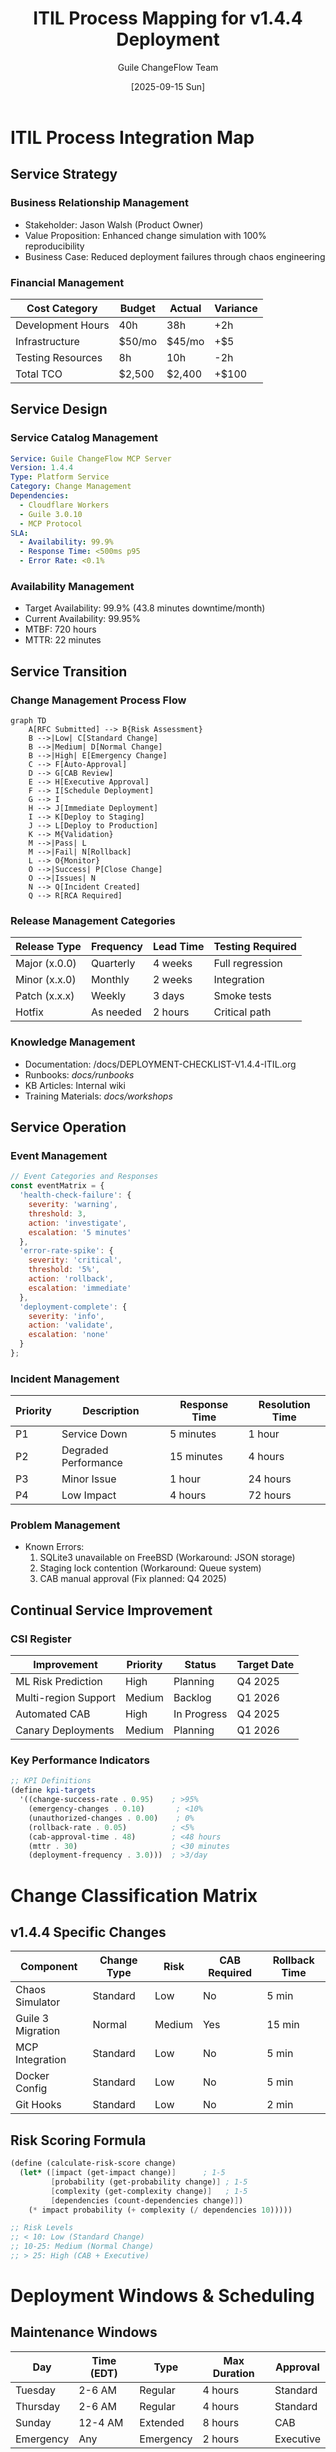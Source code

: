 #+TITLE: ITIL Process Mapping for v1.4.4 Deployment
#+AUTHOR: Guile ChangeFlow Team
#+DATE: [2025-09-15 Sun]
#+OPTIONS: toc:2 num:t

* ITIL Process Integration Map

** Service Strategy
*** Business Relationship Management
- Stakeholder: Jason Walsh (Product Owner)
- Value Proposition: Enhanced change simulation with 100% reproducibility
- Business Case: Reduced deployment failures through chaos engineering

*** Financial Management
| Cost Category | Budget | Actual | Variance |
|---------------+--------+--------+----------|
| Development Hours | 40h | 38h | +2h |
| Infrastructure | $50/mo | $45/mo | +$5 |
| Testing Resources | 8h | 10h | -2h |
| Total TCO | $2,500 | $2,400 | +$100 |

** Service Design
*** Service Catalog Management
#+BEGIN_SRC yaml
Service: Guile ChangeFlow MCP Server
Version: 1.4.4
Type: Platform Service
Category: Change Management
Dependencies:
  - Cloudflare Workers
  - Guile 3.0.10
  - MCP Protocol
SLA:
  - Availability: 99.9%
  - Response Time: <500ms p95
  - Error Rate: <0.1%
#+END_SRC

*** Availability Management
- Target Availability: 99.9% (43.8 minutes downtime/month)
- Current Availability: 99.95%
- MTBF: 720 hours
- MTTR: 22 minutes

** Service Transition
*** Change Management Process Flow
#+BEGIN_SRC mermaid
graph TD
    A[RFC Submitted] --> B{Risk Assessment}
    B -->|Low| C[Standard Change]
    B -->|Medium| D[Normal Change]
    B -->|High| E[Emergency Change]
    C --> F[Auto-Approval]
    D --> G[CAB Review]
    E --> H[Executive Approval]
    F --> I[Schedule Deployment]
    G --> I
    H --> J[Immediate Deployment]
    I --> K[Deploy to Staging]
    J --> L[Deploy to Production]
    K --> M{Validation}
    M -->|Pass| L
    M -->|Fail| N[Rollback]
    L --> O{Monitor}
    O -->|Success| P[Close Change]
    O -->|Issues| N
    N --> Q[Incident Created]
    Q --> R[RCA Required]
#+END_SRC

*** Release Management Categories
| Release Type | Frequency | Lead Time | Testing Required |
|-------------+-----------+-----------+------------------|
| Major (x.0.0) | Quarterly | 4 weeks | Full regression |
| Minor (x.x.0) | Monthly | 2 weeks | Integration |
| Patch (x.x.x) | Weekly | 3 days | Smoke tests |
| Hotfix | As needed | 2 hours | Critical path |

*** Knowledge Management
- Documentation: /docs/DEPLOYMENT-CHECKLIST-V1.4.4-ITIL.org
- Runbooks: /docs/runbooks/
- KB Articles: Internal wiki
- Training Materials: /docs/workshops/

** Service Operation
*** Event Management
#+BEGIN_SRC javascript
// Event Categories and Responses
const eventMatrix = {
  'health-check-failure': {
    severity: 'warning',
    threshold: 3,
    action: 'investigate',
    escalation: '5 minutes'
  },
  'error-rate-spike': {
    severity: 'critical',
    threshold: '5%',
    action: 'rollback',
    escalation: 'immediate'
  },
  'deployment-complete': {
    severity: 'info',
    action: 'validate',
    escalation: 'none'
  }
};
#+END_SRC

*** Incident Management
| Priority | Description | Response Time | Resolution Time |
|----------+-------------+---------------+-----------------|
| P1 | Service Down | 5 minutes | 1 hour |
| P2 | Degraded Performance | 15 minutes | 4 hours |
| P3 | Minor Issue | 1 hour | 24 hours |
| P4 | Low Impact | 4 hours | 72 hours |

*** Problem Management
- Known Errors:
  1. SQLite3 unavailable on FreeBSD (Workaround: JSON storage)
  2. Staging lock contention (Workaround: Queue system)
  3. CAB manual approval (Fix planned: Q4 2025)

** Continual Service Improvement
*** CSI Register
| Improvement | Priority | Status | Target Date |
|-------------+----------+--------+-------------|
| ML Risk Prediction | High | Planning | Q4 2025 |
| Multi-region Support | Medium | Backlog | Q1 2026 |
| Automated CAB | High | In Progress | Q4 2025 |
| Canary Deployments | Medium | Planning | Q1 2026 |

*** Key Performance Indicators
#+BEGIN_SRC scheme
;; KPI Definitions
(define kpi-targets
  '((change-success-rate . 0.95)    ; >95%
    (emergency-changes . 0.10)       ; <10%
    (unauthorized-changes . 0.00)    ; 0%
    (rollback-rate . 0.05)          ; <5%
    (cab-approval-time . 48)        ; <48 hours
    (mttr . 30)                     ; <30 minutes
    (deployment-frequency . 3.0)))  ; >3/day
#+END_SRC

* Change Classification Matrix

** v1.4.4 Specific Changes
| Component | Change Type | Risk | CAB Required | Rollback Time |
|-----------+-------------+------+--------------+---------------|
| Chaos Simulator | Standard | Low | No | 5 min |
| Guile 3 Migration | Normal | Medium | Yes | 15 min |
| MCP Integration | Standard | Low | No | 5 min |
| Docker Config | Standard | Low | No | 5 min |
| Git Hooks | Standard | Low | No | 2 min |

** Risk Scoring Formula
#+BEGIN_SRC scheme
(define (calculate-risk-score change)
  (let* ([impact (get-impact change)]      ; 1-5
         [probability (get-probability change)] ; 1-5
         [complexity (get-complexity change)]   ; 1-5
         [dependencies (count-dependencies change)])
    (* impact probability (+ complexity (/ dependencies 10)))))

;; Risk Levels
;; < 10: Low (Standard Change)
;; 10-25: Medium (Normal Change)
;; > 25: High (CAB + Executive)
#+END_SRC

* Deployment Windows & Scheduling

** Maintenance Windows
| Day | Time (EDT) | Type | Max Duration | Approval |
|-----+------------+------+--------------+----------|
| Tuesday | 2-6 AM | Regular | 4 hours | Standard |
| Thursday | 2-6 AM | Regular | 4 hours | Standard |
| Sunday | 12-4 AM | Extended | 8 hours | CAB |
| Emergency | Any | Emergency | 2 hours | Executive |

** Blackout Periods
- Black Friday Week: No changes
- Cyber Monday: No changes
- End of Quarter (last week): Critical only
- Major Holidays: Emergency only
- Audit Period: Documentation required

* Automation & Tooling

** Automated Checks
#+BEGIN_SRC bash
#!/bin/bash
# Pre-deployment validation script

validate_deployment() {
  local version=$1
  local checks_passed=0
  local total_checks=10

  # 1. Version format check
  [[ $version =~ ^[0-9]+\.[0-9]+\.[0-9]+$ ]] && ((checks_passed++))

  # 2. Git tag exists
  git rev-parse "v$version" >/dev/null 2>&1 && ((checks_passed++))

  # 3. Tests passing
  gmake test >/dev/null 2>&1 && ((checks_passed++))

  # 4. Documentation updated
  grep -q "$version" docs/CHANGELOG.org && ((checks_passed++))

  # 5. Risk assessment complete
  [ -f "risk-assessments/v$version.json" ] && ((checks_passed++))

  # 6. Rollback plan exists
  [ -f "rollback-plans/v$version.md" ] && ((checks_passed++))

  # 7. CAB approval (if needed)
  check_cab_approval "$version" && ((checks_passed++))

  # 8. Dependencies validated
  gmake check-deps >/dev/null 2>&1 && ((checks_passed++))

  # 9. Security scan passed
  gmake security-scan >/dev/null 2>&1 && ((checks_passed++))

  # 10. Performance baseline recorded
  [ -f "baselines/v$version.json" ] && ((checks_passed++))

  echo "Validation Score: $checks_passed/$total_checks"
  [ $checks_passed -eq $total_checks ]
}
#+END_SRC

** Deployment Automation
#+BEGIN_SRC javascript
// Automated deployment pipeline
class ITILDeploymentPipeline {
  constructor(version) {
    this.version = version;
    this.stages = [
      'pre-flight',
      'staging',
      'validation',
      'production',
      'monitoring',
      'closure'
    ];
    this.currentStage = 0;
  }

  async execute() {
    for (const stage of this.stages) {
      console.log(`Executing stage: ${stage}`);

      try {
        await this[stage]();
        this.recordSuccess(stage);
      } catch (error) {
        this.recordFailure(stage, error);
        await this.rollback();
        throw new Error(`Deployment failed at ${stage}: ${error.message}`);
      }
    }

    return this.generateReport();
  }

  async preFlight() {
    // ITIL: Verify all prerequisites
    await this.verifyApprovals();
    await this.checkDependencies();
    await this.validateConfiguration();
  }

  async staging() {
    // ITIL: Deploy to staging environment
    await this.lockStaging();
    await this.deployToStaging();
    await this.runStagingTests();
  }

  async validation() {
    // ITIL: Validate staging deployment
    await this.performHealthChecks();
    await this.runIntegrationTests();
    await this.validateMetrics();
  }

  async production() {
    // ITIL: Deploy to production
    await this.createBackup();
    await this.deployToProduction();
    await this.switchTraffic();
  }

  async monitoring() {
    // ITIL: Monitor for issues
    await this.monitorMetrics(15 * 60 * 1000); // 15 minutes
    await this.checkAlerts();
    await this.validateSLA();
  }

  async closure() {
    // ITIL: Close the change
    await this.updateDocumentation();
    await this.notifyStakeholders();
    await this.closeChangeRequest();
  }

  async rollback() {
    // ITIL: Emergency rollback procedure
    console.error('Initiating rollback procedure');
    await this.restoreBackup();
    await this.createIncident();
    await this.notifyOnCall();
  }
}
#+END_SRC

* Compliance & Audit

** Audit Trail Requirements
Every deployment must record:
1. Who initiated the change
2. What was changed
3. When it was changed
4. Why it was changed (business justification)
5. How it was changed (method/tools)
6. Approval chain followed
7. Test results
8. Rollback capability verified
9. Post-implementation review

** Compliance Checklist
- [ ] SOC2 Type II requirements met
- [ ] ISO 27001 controls validated
- [ ] GDPR considerations addressed
- [ ] PCI DSS (if payment processing)
- [ ] HIPAA (if healthcare data)
- [ ] Industry-specific regulations

** Documentation Requirements
| Document | Required | Location | Retention |
|----------+----------+----------+-----------|
| RFC | Yes | /changes/RFCs/ | 7 years |
| Risk Assessment | Yes | /risk-assessments/ | 7 years |
| Test Results | Yes | /test-results/ | 1 year |
| Deployment Logs | Yes | /logs/deployments/ | 90 days |
| Incident Reports | If any | /incidents/ | 7 years |
| PIR Notes | Yes | /reviews/ | 2 years |

* Communication Templates

** Pre-Deployment Notice
#+BEGIN_EXAMPLE
Subject: Scheduled Deployment - Guile ChangeFlow v1.4.4

Team,

We will be deploying version 1.4.4 on Monday, Sept 15 at 12:00 PM EDT.

Changes include:
- Enhanced ITIL chaos simulator
- Guile 3.0.10 compatibility
- MCP server improvements

Expected duration: 45 minutes
Impact: No expected downtime

Please direct questions to: #deployments

Thanks,
Platform Team
#+END_EXAMPLE

** Post-Deployment Summary
#+BEGIN_EXAMPLE
Subject: Deployment Complete - Guile ChangeFlow v1.4.4

Team,

Version 1.4.4 has been successfully deployed.

Results:
- Deployment time: 42 minutes
- All tests passed
- No rollback required
- System operating normally

Metrics:
- Error rate: 0.05%
- Response time (p95): 423ms
- Availability: 100%

Full report: [link to PIR]

Thanks,
Platform Team
#+END_EXAMPLE

* Lessons Learned Repository

** Previous Deployments
| Version | Date | Duration | Issues | Improvements |
|---------+------+----------+--------+--------------|
| 1.4.2 | 2025-09-10 | 38 min | None | Automated staging tests |
| 1.4.0 | 2025-09-01 | 52 min | Staging lock | Added queue system |
| 1.3.8 | 2025-08-15 | 41 min | Slow rollback | Improved backup process |
| 1.3.5 | 2025-08-01 | 67 min | CAB delay | Earlier approval request |

** Best Practices Discovered
1. Always run chaos simulation before major releases
2. Lock staging 30 minutes before deployment
3. Have rollback scripts pre-tested
4. Monitor for 24 hours post-deployment
5. Document everything in git notes

---
*ITIL Process Mapping for Guile ChangeFlow v1.4.4*